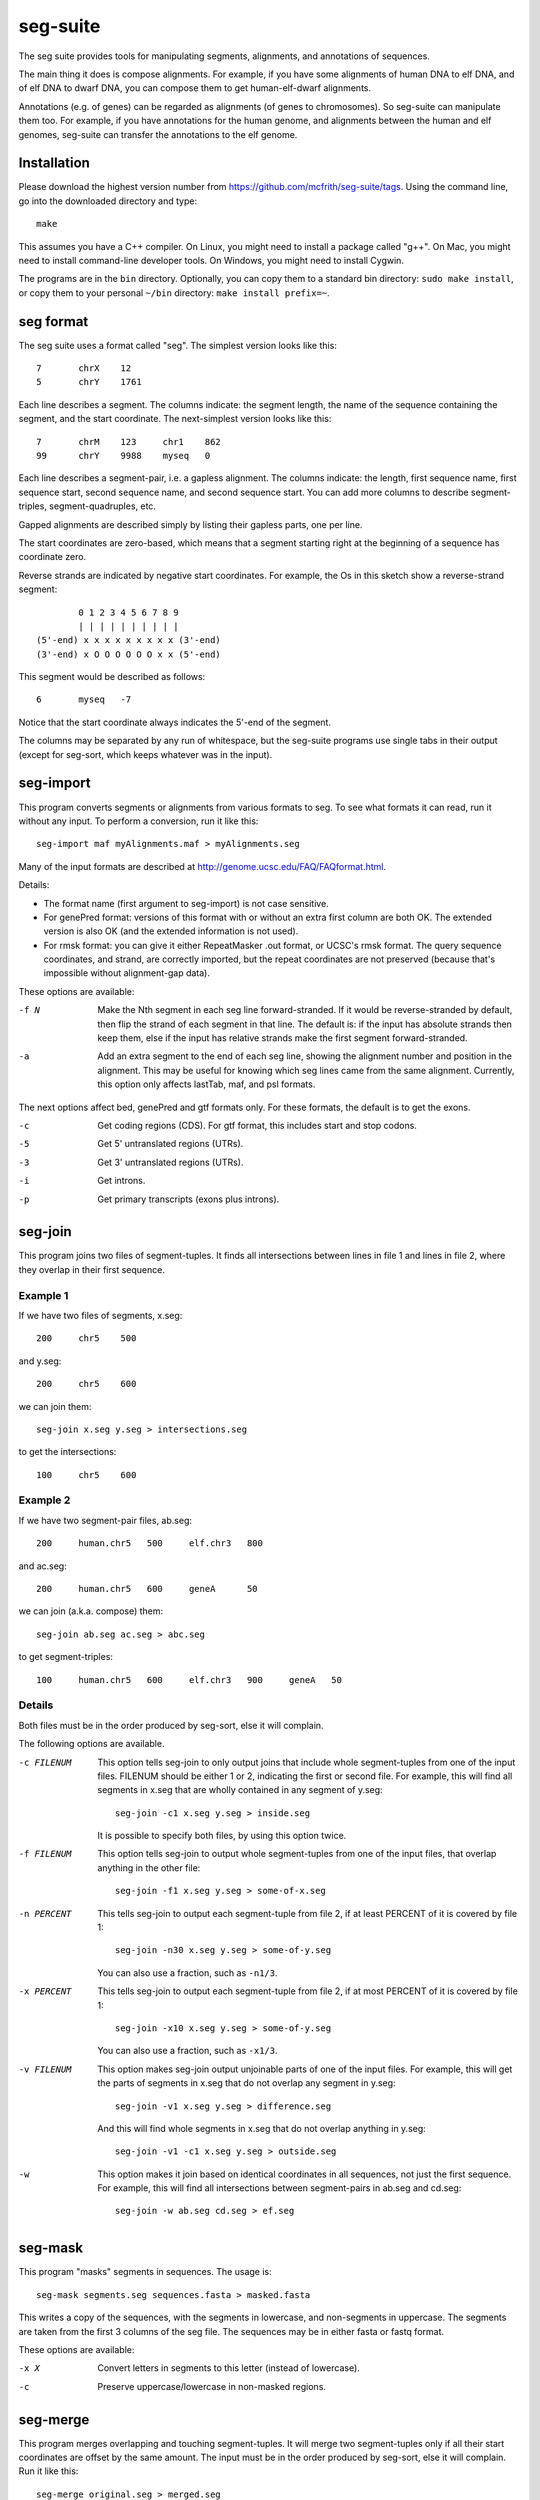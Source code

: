 seg-suite
=========

The seg suite provides tools for manipulating segments, alignments,
and annotations of sequences.

The main thing it does is compose alignments.  For example, if you
have some alignments of human DNA to elf DNA, and of elf DNA to dwarf
DNA, you can compose them to get human-elf-dwarf alignments.

Annotations (e.g. of genes) can be regarded as alignments (of genes to
chromosomes).  So seg-suite can manipulate them too.  For example, if
you have annotations for the human genome, and alignments between the
human and elf genomes, seg-suite can transfer the annotations to the
elf genome.

Installation
------------

Please download the highest version number from
https://github.com/mcfrith/seg-suite/tags.  Using the command line, go
into the downloaded directory and type::

  make

This assumes you have a C++ compiler. On Linux, you might need to
install a package called "g++". On Mac, you might need to install
command-line developer tools. On Windows, you might need to install
Cygwin.

The programs are in the ``bin`` directory.  Optionally, you can copy
them to a standard bin directory: ``sudo make install``, or copy them
to your personal ``~/bin`` directory: ``make install prefix=~``.

seg format
----------

The seg suite uses a format called "seg".  The simplest version looks
like this::

  7       chrX    12
  5       chrY    1761

Each line describes a segment.  The columns indicate: the segment
length, the name of the sequence containing the segment, and the start
coordinate.  The next-simplest version looks like this::

  7       chrM    123     chr1    862
  99      chrY    9988    myseq   0

Each line describes a segment-pair, i.e. a gapless alignment.  The
columns indicate: the length, first sequence name, first sequence
start, second sequence name, and second sequence start.  You can add
more columns to describe segment-triples, segment-quadruples, etc.

Gapped alignments are described simply by listing their gapless parts,
one per line.

The start coordinates are zero-based, which means that a segment
starting right at the beginning of a sequence has coordinate zero.

Reverse strands are indicated by negative start coordinates.  For
example, the Os in this sketch show a reverse-strand segment::

          0 1 2 3 4 5 6 7 8 9
          | | | | | | | | | |
  (5'-end) x x x x x x x x x (3'-end)
  (3'-end) x O O O O O O x x (5'-end)

This segment would be described as follows::

  6       myseq   -7

Notice that the start coordinate always indicates the 5'-end of the
segment.

The columns may be separated by any run of whitespace, but the
seg-suite programs use single tabs in their output (except for
seg-sort, which keeps whatever was in the input).

seg-import
----------

This program converts segments or alignments from various formats to
seg.  To see what formats it can read, run it without any input.  To
perform a conversion, run it like this::

  seg-import maf myAlignments.maf > myAlignments.seg

Many of the input formats are described at
http://genome.ucsc.edu/FAQ/FAQformat.html.

Details:

* The format name (first argument to seg-import) is not case
  sensitive.

* For genePred format: versions of this format with or without an
  extra first column are both OK.  The extended version is also OK
  (and the extended information is not used).

* For rmsk format: you can give it either RepeatMasker .out format, or
  UCSC's rmsk format.  The query sequence coordinates, and strand, are
  correctly imported, but the repeat coordinates are not preserved
  (because that's impossible without alignment-gap data).

These options are available:

-f N  Make the Nth segment in each seg line forward-stranded.  If it
      would be reverse-stranded by default, then flip the strand of
      each segment in that line.  The default is: if the input has
      absolute strands then keep them, else if the input has relative
      strands make the first segment forward-stranded.

-a  Add an extra segment to the end of each seg line, showing the
    alignment number and position in the alignment.  This may be
    useful for knowing which seg lines came from the same alignment.
    Currently, this option only affects lastTab, maf, and psl formats.

The next options affect bed, genePred and gtf formats only.  For these
formats, the default is to get the exons.

-c  Get coding regions (CDS).  For gtf format, this includes start and
    stop codons.

-5  Get 5' untranslated regions (UTRs).

-3  Get 3' untranslated regions (UTRs).

-i  Get introns.

-p  Get primary transcripts (exons plus introns).

seg-join
--------

This program joins two files of segment-tuples.  It finds all
intersections between lines in file 1 and lines in file 2, where they
overlap in their first sequence.

Example 1
~~~~~~~~~

If we have two files of segments, x.seg::

  200     chr5    500

and y.seg::

  200     chr5    600

we can join them::

  seg-join x.seg y.seg > intersections.seg

to get the intersections::

  100     chr5    600

Example 2
~~~~~~~~~

If we have two segment-pair files, ab.seg::

  200     human.chr5   500     elf.chr3   800

and ac.seg::

  200     human.chr5   600     geneA      50

we can join (a.k.a. compose) them::

  seg-join ab.seg ac.seg > abc.seg

to get segment-triples::

  100     human.chr5   600     elf.chr3   900     geneA   50

Details
~~~~~~~

Both files must be in the order produced by seg-sort, else it will
complain.

The following options are available.

-c FILENUM  This option tells seg-join to only output joins that
            include whole segment-tuples from one of the input files.
            FILENUM should be either 1 or 2, indicating the first or
            second file.  For example, this will find all segments in
            x.seg that are wholly contained in any segment of y.seg::

              seg-join -c1 x.seg y.seg > inside.seg

            It is possible to specify both files, by using this option
            twice.

-f FILENUM  This option tells seg-join to output whole segment-tuples
            from one of the input files, that overlap anything in the
            other file::

              seg-join -f1 x.seg y.seg > some-of-x.seg

-n PERCENT  This tells seg-join to output each segment-tuple from file
            2, if at least PERCENT of it is covered by file 1::

	       seg-join -n30 x.seg y.seg > some-of-y.seg

            You can also use a fraction, such as ``-n1/3``.

-x PERCENT  This tells seg-join to output each segment-tuple from file
            2, if at most PERCENT of it is covered by file 1::

	       seg-join -x10 x.seg y.seg > some-of-y.seg

            You can also use a fraction, such as ``-x1/3``.

-v FILENUM  This option makes seg-join output unjoinable parts of one
            of the input files.  For example, this will get the parts
            of segments in x.seg that do not overlap any segment in
            y.seg::

              seg-join -v1 x.seg y.seg > difference.seg

            And this will find whole segments in x.seg that do not
            overlap anything in y.seg::

              seg-join -v1 -c1 x.seg y.seg > outside.seg

-w  This option makes it join based on identical coordinates in all
    sequences, not just the first sequence.  For example, this will
    find all intersections between segment-pairs in ab.seg and
    cd.seg::

      seg-join -w ab.seg cd.seg > ef.seg

seg-mask
--------

This program "masks" segments in sequences.  The usage is::

   seg-mask segments.seg sequences.fasta > masked.fasta

This writes a copy of the sequences, with the segments in lowercase,
and non-segments in uppercase.  The segments are taken from the first
3 columns of the seg file.  The sequences may be in either fasta or
fastq format.

These options are available:

-x X  Convert letters in segments to this letter (instead of lowercase).

-c  Preserve uppercase/lowercase in non-masked regions.

seg-merge
---------

This program merges overlapping and touching segment-tuples.  It will
merge two segment-tuples only if all their start coordinates are
offset by the same amount.  The input must be in the order produced by
seg-sort, else it will complain.  Run it like this::

  seg-merge original.seg > merged.seg

seg-seq
-------

This program gets segments of sequences::

  seg-seq segments.seg sequences.fasta > parts.fasta

It requires one ``seg`` file, and one or more ``fasta`` files.  It
writes parts of the sequences specified by the 1st segment in each
``seg`` line.

Options:

-n N  Use the Nth segment in each ``seg`` line.

seg-sort
--------

This program sorts segment-tuples, in ASCII-betical order of the first
sequence name, and then in numeric order of the first start
coordinate.  Use it like this::

  seg-sort original.seg > sorted.seg

You can give it multiple files, to sort the lines from all files
together::

  seg-sort some.seg more.seg > sorted.seg

It uses your system's sort utility, and you can pass options through
to it.  Here are some options that might be useful.

-c  Instead of sorting, check whether the input is sorted.

-m  Merge already-sorted files.

-S SIZE  Use a memory buffer of size SIZE.  For example, "-S 2G"
         indicates 2 gibibytes. You can possibly make large sorts
         faster by increasing the buffer.

seg-swap
--------

This program swaps the first two segments in each segment-tuple.  In
other words, it swaps columns 2-3 with columns 4-5.  Run it like
this::

  seg-swap original.seg > swapped.seg

After swapping, seg-swap canonicalizes strands.  In other words, if
the first segment in a tuple is reverse-stranded, it flips the strands
of all segments in that tuple.

These options may be used:

-n N  Swap the Nth segment with the first segment.

-s  Do not canonicalize strands.

Example: evaluating pairwise alignments
---------------------------------------

Suppose we have some true alignments in true.seg, and some predicted
alignments in pred.seg.  Each file has query sequences in columns 4-5
aligned to reference sequences in columns 2-3.  We wish to learn how
many queries are correctly aligned, in whole or part.  We can do that
as follows::

  seg-join -w true.seg pred.seg |
  cut -f4 |
  sort -u |
  wc -l

This command: (1) intersects the alignments, (2) cuts out the query
name, (3) sorts and merges identical names, and (4) counts them.

Miscellaneous
-------------

You can use ``-`` to read a file from a pipe, for example::

   seg-import psl true.psl | seg-join -w - pred.seg | ...
